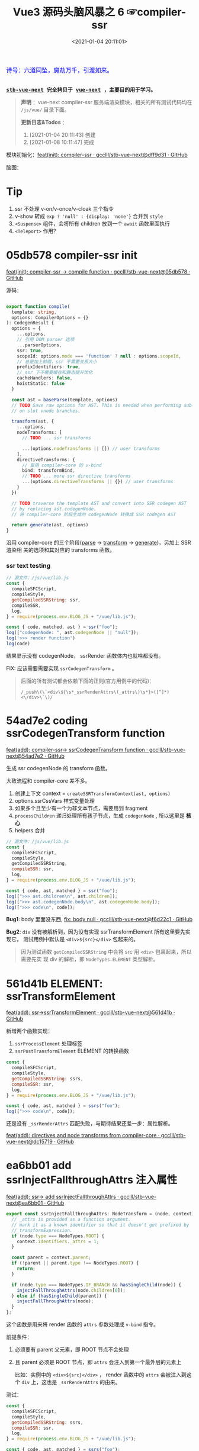 #+TITLE: Vue3 源码头脑风暴之 6 ☞compiler-ssr
#+DATE: <2021-01-04 20:11:01>
#+TAGS[]: vue, vue3, compiler-ssr
#+CATEGORIES[]: vue
#+LANGUAGE: zh-cn
#+STARTUP: indent shrink


#+begin_export html
<link href="https://fonts.goo~gleapis.com/cs~s2?family=ZCOOL+XiaoWei&display=swap" rel="stylesheet">
<kbd>
<font color="blue" size="3" style="font-family: 'ZCOOL XiaoWei', serif;">
  诗号：六道同坠，魔劫万千，引渡如来。
</font>
</kbd><br><br>
#+end_export

[[/img/bdx/yiyeshu-001.jpg]]

@@html:<kbd>@@
*[[https://github.com/gcclll/stb-vue-next][stb-vue-next]] 完全拷贝于 [[https://github.com/vuejs/vue-next][vue-next]] ，主要目的用于学习。*
@@html:</kbd>@@

#+begin_quote
*声明* ：vue-next compiler-ssr 服务端渲染模块，相关的所有测试代码均在 ~/js/vue/~ 目录下面。

*更新日志&Todos* ：
1. [2021-01-04 20:11:43] 创建
2. [2021-01-08 10:11:47] 完成
#+end_quote

模块初始化：[[https://github.com/gcclll/stb-vue-next/commit/dff9d31aeaf88e00f4d9233b05e8ddadc8d6ac5f][feat(init): compiler-ssr · gcclll/stb-vue-next@dff9d31 · GitHub]]

脑图：

[[/img/vue3/compiler-ssr/vue-compiler-ssr.svg]]

* Tip
1. ssr 不处理 v-on/v-once/v-cloak 三个指令
2. v-show 转成 ~exp ? 'null' : {display: 'none'}~ 合并到 ~style~
3. ~<Suspense>~ 组件，会将所有 children 放到一个 ~await~ 函数里面执行
4. ~<Teleport>~ 作用？
* 05db578 compiler-ssr init

[[https://github.com/gcclll/stb-vue-next/commit/05db578e37b1bb8651d18fb7b76abb2a064235dc][feat(init): compiler-ssr -> compile function · gcclll/stb-vue-next@05db578 · GitHub]]

源码：
#+begin_src typescript

export function compile(
  template: string,
  options: CompilerOptions = {}
): CodegenResult {
  options = {
    ...options,
    // 引用 DOM parser 选项
    ...parserOptions,
    ssr: true,
    scopeId: options.mode === 'function' ? null : options.scopeId,
    // 总是加上前缀，ssr 不需要关系大小
    prefixIdentifiers: true,
    // ssr 下不需要缓存和静态提升优化
    cacheHandlers: false,
    hoistStatic: false
  }

  const ast = baseParse(template, options)
  // TODO Save raw options for AST. This is needed when performing sub-transforms
  // on slot vnode branches.

  transform(ast, {
    ...options,
    nodeTransforms: [
      // TODO ... ssr transforms

      ...(options.nodeTransforms || []) // user transforms
    ],
    directiveTransforms: {
      // 复用 compiler-core 的 v-bind
      bind: transformBind,
      // TODO ... more ssr directive transforms
      ...(options.directiveTransforms || {}) // user transforms
    }
  })

  // TODO traverse the template AST and convert into SSR codegen AST
  // by replacing ast.codegenNode.
  // 将 compiler-core 阶段生成的 codegenNode 转换成 SSR codegen AST

  return generate(ast, options)
}
#+end_src

沿用 compiler-core 的三个阶段([[/vue/vue-mind-map-compiler-core-parser/][parse]] -> [[/vue/vue-mind-map-compiler-core-transform-generate/][transform]] -> [[/vue/vue-mind-map-compiler-core-transform-generate/][generate]])，另加上 SSR 渲染相
关的选项和其对应的 transforms 函数。

*** ssr text testing

#+begin_src js
// 源文件：/js/vue/lib.js
const {
  compileSFCScript,
  compileStyle,
  getCompiledSSRString: ssr,
  compileSSR,
  log,
} = require(process.env.BLOG_JS + "/vue/lib.js");

const { code, matched, ast } = ssr("foo");
log(["codegenNode: ", ast.codegenNode || "null"]);
log('>>> render function')
log(code)
#+end_src

#+RESULTS:
: codegenNode:  null
: >>> render function
:
: return function ssrRender(_ctx, _push, _parent, _attrs) {
:   null
: }
: undefined

结果显示没有 codegenNode， ssrRender 函数体内也就啥都没有。

FIX: 应该需要需要实现 ~ssrCodegenTransform~ 。

#+begin_quote
后面的所有测试都会依赖下面的正则(官方用例中的代码)：

~/_push\(\`<div\${\s*_ssrRenderAttrs\(_attrs\)\s*}>([^]*)<\/div>\`\)/~

[[http://qiniu.ii6g.com/img/20210104214735.png]]

#+end_quote

* 54ad7e2 coding ssrCodegenTransform function

[[https://github.com/gcclll/stb-vue-next/commit/54ad7e2cc3334473aceca886343f397068ceddbb][feat(add): compiler-ssr-> ssrCodegenTransform function ·
gcclll/stb-vue-next@54ad7e2 · GitHub]]

生成 ssr codegenNode 的 transform 函数。

大致流程和 compiler-core 差不多。

1. 创建上下文 context = ~createSSRTransformContext(ast, options)~
2. options.ssrCssVars 样式变量处理
3. 如果多个且至少有一个为非文本节点，需要用到 fragment
4. ~processChildren~ 递归处理所有孩子节点，生成 ~codegenNode~ , 所以这里是 *核心*
5. helpers 合并

#+begin_src js
// 源文件：/js/vue/lib.js
const {
  compileSFCScript,
  compileStyle,
  getCompiledSSRString,
  compileSSR: ssr,
  log,
} = require(process.env.BLOG_JS + "/vue/lib.js");

const { code, ast, matched } = ssr("foo");
log([">>> ast.children\n", ast.children]);
log([">>> ast.codegenNode.body\n", ast.codegenNode.body]);
log([">>> code\n", code]);
#+end_src

#+RESULTS:
#+begin_example
>>> ast.children
 [
  {
    type: 2,
    content: 'foo',
    loc: { start: [Object], end: [Object], source: 'foo' }
  }
]
>>> ast.codegenNode.body
 [
  {
    type: 14,
    loc: { source: '', start: [Object], end: [Object] },
    callee: '_push',
    arguments: [ [Object] ]
  }
]
>>> code

return function ssrRender(_ctx, _push, _parent, _attrs) {
  _push(`foo`)
}
undefined
#+end_example

*Bug1*: body 里面没东西, [[https://github.com/gcclll/stb-vue-next/commit/f6d22c101b546a2de6d9cfb5b9b1ddd24fcc34d2][fix: body null · gcclll/stb-vue-next@f6d22c1 · GitHub]]

*Bug2*: ~div~ 没有被解析到，因为没有实现 ssrTransformElement 所有这里要先实现它，
 测试用例中默认是 ~<div>${src}</div>~ 包起来的。

 #+begin_quote
因为测试函数 ~getCompiledSSRString~ 中会将 src 用 ~<div>~ 包裹起来，所以需要先实
现 div 的解析，即 ~NodeTypes.ELEMENT~ 类型解析。
 #+end_quote

* 561d41b ELEMENT: ssrTransformElement

[[https://github.com/gcclll/stb-vue-next/commit/561d41be869a4718e027273cdea71d3473628229][feat(add): ssr->ssrTransformElement · gcclll/stb-vue-next@561d41b · GitHub]]

新增两个函数实现：
1) ~ssrProcessElement~ 处理标签
2) ~ssrPostTransformElement~ ELEMENT 的转换函数

#+begin_src js
const {
  compileSFCScript,
  compileStyle,
  getCompiledSSRString: ssrs,
  compileSSR: ssr,
  log,
} = require(process.env.BLOG_JS + "/vue/lib.js");

const { code, ast, matched } = ssrs("foo");
log([">>> code\n", code]);
#+end_src

#+RESULTS:
: >>> code
:
: return function ssrRender(_ctx, _push, _parent, _attrs) {
:   _push(`<div>foo</div>`)
: }
: undefined

还是没有 ~_ssrRenderAttrs~ 匹配失败，与期待结果还差一步：属性解析。

[[https://github.com/gcclll/stb-vue-next/commit/dc1571944ef04fb3149c6a112b37ef728230c3a4][feat(add): directives and node transforms from compiler-core ·
gcclll/stb-vue-next@dc15719 · GitHub]]

* ea6bb01 add ssrInjectFallthroughAttrs 注入属性

[[https://github.com/gcclll/stb-vue-next/commit/ea6bb01d1b8493926d5426bc88af8d34b91b63da][feat(add): ssr-> add ssrInjectFallthroughAttrs · gcclll/stb-vue-next@ea6bb01 ·
GitHub]]

#+begin_src typescript
export const ssrInjectFallthroughAttrs: NodeTransform = (node, context) => {
  // _attrs is provided as a function argument.
  // mark it as a known identifier so that it doesn't get prefixed by
  // transformExpression.
  if (node.type === NodeTypes.ROOT) {
    context.identifiers._attrs = 1;
  }

  const parent = context.parent;
  if (!parent || parent.type !== NodeTypes.ROOT) {
    return;
  }

  if (node.type === NodeTypes.IF_BRANCH && hasSingleChild(node)) {
    injectFallThroughAttrs(node.children[0]);
  } else if (hasSingleChild(parent)) {
    injectFallThroughAttrs(node);
  }
};
#+end_src

这个函数是用来将 render 函数的 ~attrs~ 参数处理成 ~v-bind~ 指令。

前提条件：
1. 必须要有 parent 父元素，即 ROOT 节点不会处理
2. 且 parent 必须是 ROOT 节点，即 ~attrs~ 会注入到第一个最外层的元素上

   比如：实例中的 ~<div>${src}</div>~ ， render 函数中的 ~attrs~ 会被注入到这个
   ~div~ 上，这也是 ~_ssrRenderAttrs~ 的由来。


测试：
#+begin_src js
const {
  compileSFCScript,
  compileStyle,
  getCompiledSSRString: ssrs,
  compileSSR: ssr,
  log,
} = require(process.env.BLOG_JS + "/vue/lib.js");

const { code, ast, matched } = ssrs("foo");
log([">>> code\n", code]);
log(['>>> ast.children[0].props\n', ast.children[0].props])
#+end_src

#+RESULTS:
#+begin_example
>>> code

return function ssrRender(_ctx, _push, _parent, _attrs) {
  _push(`<div>foo</div>`)
}
>>> ast.children[0].props
 [
  {
    type: 7,
    name: 'bind',
    arg: undefined,
    exp: {
      type: 4,
      loc: [Object],
      content: '_attrs',
      isStatic: false,
      constType: 0
    },
    modifiers: [],
    loc: { source: '', start: [Object], end: [Object] }
  }
]
undefined
#+end_example

虽然结果还没达预期，但是上面结果显示已经有属性了，那么接下来就是要处理这个属性了，
这个在 ~ssrTransformElement~ 中处理。

* 7d20acd ELEMENT: ssrTransformElement>v-bind

[[https://github.com/gcclll/stb-vue-next/commit/7d20acd63f38ff0b6a539c31526ae46dec78b70e][feat(add): ssr->element:v-bind · gcclll/stb-vue-next@7d20acd · GitHub]]

新增处理代码：
#+begin_src typescript
// 需要运行时做特殊处理
const needTagForRuntime = node.tag === "textarea" || node.tag.indexOf("-") > 0;
// 1. TODO v-bind
// v-bind="obj" or v-bind:[key] can potentially overwrite other static
// attrs and can affect final rendering result, so when they are present
// we need to bail out to full `renderAttrs`
const hasDynamicVBind = hasDynamicKeyVBind(node);
if (hasDynamicVBind) {
  const { props } = buildProps(node, context, node.props, true /* ssr */);
  if (props) {
    const propsExp = createCallExpression(context.helper(SSR_RENDER_ATTRS), [
      props,
    ]);

    if (node.tag === "textarea") {
      // TODO
    } else if (node.tag === "input") {
      // TODO
    }

    if (needTagForRuntime) {
      propsExp.arguments.push(`"${node.tag}"`);
    }

    openTag.push(propsExp);
  }
}
#+end_src

因为在上一节中将 ~attrs~ 注册为了 v-bind 属性，因此在 transform element 中就有
Props 需要处理了， ~ssrRenderAttrs~ 就是在这里增加了 ~SSR_RENDER_ATTRS~ 。

#+begin_src js
const {
  compileSFCScript,
  compileStyle,
  getCompiledSSRString: ssrs,
  compileSSR: ssr,
  log,
} = require(process.env.BLOG_JS + "/vue/lib.js");

const { code, ast, matched } = ssrs("foo");
log([">>> code\n", code]);
#+end_src

#+RESULTS:
: >>> code
:  const { ssrRenderAttrs: _ssrRenderAttrs } = require("@vue/server-renderer")
:
: return function ssrRender(_ctx, _push, _parent, _attrs) {
:   _push(`<div${_ssrRenderAttrs(_attrs)}>foo</div>`)
: }
: undefined

到这里算是能满足测试用例中的正则要求了。

_attrs 注入逻辑脑图：
[[http://qiniu.ii6g.com/img/20210106143502.png]]
* f6d22c1 TEXT 节点类型解析

[[https://github.com/gcclll/stb-vue-next/commit/f6d22c101b546a2de6d9cfb5b9b1ddd24fcc34d2][fix: body null · gcclll/stb-vue-next@f6d22c1 · GitHub]]

新增 ~pushStringPart~ 函数的实现，用来处理 ~NodeTypes.TEXT~ 节点类型。
#+begin_src typescript
switch (child.type) {
  case NodeTypes.TEXT:
    context.pushStringPart(escapeHtml(child.content));
    break;
}
#+end_src

测试：
#+begin_src js
// 源文件：/js/vue/lib.js
const {
  compileSFCScript,
  compileStyle,
  getCompiledSSRString: ssrs,
  compileSSR,
  log,
} = require(process.env.BLOG_JS + "/vue/lib.js");

log([">>> 静态文本\n", ssrs("foo").code]);
log([">>> 静态文本，含反斜杠\n", ssrs(`\\$foo`).code]);
log([">>> 静态文本，&lt; 等符号的\n", ssrs(`&lt;foo&gt;`).code]);
log([
  ">>> 静态文本，元素嵌套\n",
  ssrs(`<div><span>hello</span><span>bye</span></div>`).code,
]);
#+end_src

#+RESULTS:
#+begin_example
>>> 静态文本
 const { ssrRenderAttrs: _ssrRenderAttrs } = require("@vue/server-renderer")

return function ssrRender(_ctx, _push, _parent, _attrs) {
  _push(`<div${_ssrRenderAttrs(_attrs)}>foo</div>`)
}
>>> 静态文本，含反斜杠
 const { ssrRenderAttrs: _ssrRenderAttrs } = require("@vue/server-renderer")

return function ssrRender(_ctx, _push, _parent, _attrs) {
  _push(`<div${_ssrRenderAttrs(_attrs)}>\\\$foo</div>`)
}
>>> 静态文本，&lt; 等符号的
 const { ssrRenderAttrs: _ssrRenderAttrs } = require("@vue/server-renderer")

return function ssrRender(_ctx, _push, _parent, _attrs) {
  _push(`<div${_ssrRenderAttrs(_attrs)}>&lt;foo&gt;</div>`)
}
>>> 静态文本，元素嵌套
 const { ssrRenderAttrs: _ssrRenderAttrs } = require("@vue/server-renderer")

return function ssrRender(_ctx, _push, _parent, _attrs) {
  _push(`<div${_ssrRenderAttrs(_attrs)}><div><span>hello</span><span>bye</span></div></div>`)
}
undefined
#+end_example

* 8f09472 INTERPOLATION 插值处理

[[https://github.com/gcclll/stb-vue-next/commit/8f09472a264682cc6fb0b8c66586ac555af86f32][feat(add): ssr->interpolation · gcclll/stb-vue-next@8f09472 · GitHub]]

增加代码：
#+begin_src typescript
case NodeTypes.INTERPOLATION:
  context.pushStringPart(
    createCallExpression(context.helper(SSR_INTERPOLATE), [child.content])
  )
  break
#+end_src

测试：
#+begin_src js
// 源文件：/js/vue/lib.js
const {
  compileSFCScript,
  compileStyle,
  getCompiledSSRString: ssr,
  compileSSR,
  log,
} = require(process.env.BLOG_JS + "/vue/lib.js");

log([">>> 插值处理\n", ssr(`\`\${foo}\``).code])
log([">>> 插值处理，元素嵌套\n", ssr(`<div><span>{{ foo }} bar</span><span>baz {{ qux }}</span></div>`).code])
#+end_src

#+RESULTS:
#+begin_example
>>> 插值处理
 const { ssrRenderAttrs: _ssrRenderAttrs } = require("@vue/server-renderer")

return function ssrRender(_ctx, _push, _parent, _attrs) {
  _push(`<div${_ssrRenderAttrs(_attrs)}>\`\${foo}\`</div>`)
}
>>> 插值处理，元素嵌套
 const { ssrRenderAttrs: _ssrRenderAttrs, ssrInterpolate: _ssrInterpolate } = require("@vue/server-renderer")

return function ssrRender(_ctx, _push, _parent, _attrs) {
  _push(`<div${
    _ssrRenderAttrs(_attrs)
  }><div><span>${
    _ssrInterpolate(_ctx.foo)
  } bar</span><span>baz ${
    _ssrInterpolate(_ctx.qux)
  }</span></div></div>`)
}
undefined
#+end_example

第一个并非直接的差值，而是字符串形式，所以并没有当做插值处理。

后面的差值调用 ~_ssrInterpolate(_ctx.foo)~ 处理
* ssrTransformElement 续
** 954a9ee static class 属性处理

[[https://github.com/gcclll/stb-vue-next/commit/954a9ee4200022b881de18b28c2179a63f8a2797][feat(add): ssr->static class attr · gcclll/stb-vue-next@954a9ee · GitHub]]

静态 class 属性处理:
#+begin_src typescript
for (let i = 0; i < node.props.length; i++) {
  const prop = node.props[i];
  // 忽略 input 上的 true 值或 false 值
  if (node.tag === "input" && isTrueFalseValue(prop)) {
    continue;
  }

  // special cases with children override
  if (prop.type === NodeTypes.DIRECTIVE) {
    // TODO 指令处理
  } else {
    if (node.tag === "textarea" && prop.name === "value" && prop.value) {
      // TODO 特殊情况：value on <textarea>
    } else if (!hasDynamicVBind) {
      if (prop.name === "key" || prop.name === "ref") {
        continue;
      }

      // static prop
      if (prop.name === "class" && prop.value) {
        staticClassBinding = JSON.stringify(prop.value.content);
      }
      openTag.push(
        ` ${prop.name}` +
          (prop.value ? `="${escapeHtml(prop.value.content)}"` : ``)
      );
    }
  }
}
#+end_src

class 处理部分：
#+begin_src typescript
// static prop
if (prop.name === "class" && prop.value) {
  staticClassBinding = JSON.stringify(prop.value.content);
}
openTag.push(
  ` ${prop.name}` + (prop.value ? `="${escapeHtml(prop.value.content)}"` : ``)
);
#+end_src

等于是将 ~class="bar"~ 原样添加到 openTag 中了，只不过这里对值用 ~escapeHtml~ 处
理了一下。

匹配： ~const escapeRE = /["'&<>]/~ 替换成对应的

| char | value    |
|------+----------|
| ~"~  | ~&quot;~ |
| ~&~  | ~&amp;~  |
| ~'~  | ~&#39;~  |
| ~<~  | ~&lt;~   |
| ~>~  | ~&gt;~   |

如下测试：

#+begin_src js
// 源文件：/js/vue/lib.js
const {
  compileSFCScript,
  compileStyle,
  getCompiledSSRString: ssr,
  compileSSR,
  log,
} = require(process.env.BLOG_JS + "/vue/lib.js");

log([">>> static class\n", ssr('<div class="bar"></div><p class="foo>"></p>').code]);
log(['>>> ref/key 属性会被忽略，不论静态还是动态\n', ssr('<div key="1" ref="el"></div>').code])
log(['>>> ref/key 属性会被忽略，不论静态还是动态\n', ssr('<div :key="1" :ref="el"></div>').code])
#+end_src

#+RESULTS:
#+begin_example
>>> static class
 const { ssrRenderAttrs: _ssrRenderAttrs } = require("@vue/server-renderer")

return function ssrRender(_ctx, _push, _parent, _attrs) {
  _push(`<div${_ssrRenderAttrs(_attrs)}><div class="bar"></div><p class="foo&gt;"></p></div>`)
}
>>> ref/key 属性会被忽略，不论静态还是动态
 const { ssrRenderAttrs: _ssrRenderAttrs } = require("@vue/server-renderer")

return function ssrRender(_ctx, _push, _parent, _attrs) {
  _push(`<div${_ssrRenderAttrs(_attrs)}><div></div></div>`)
}
>>> ref/key 属性会被忽略，不论静态还是动态
 const { ssrRenderAttrs: _ssrRenderAttrs } = require("@vue/server-renderer")

return function ssrRender(_ctx, _push, _parent, _attrs) {
  _push(`<div${_ssrRenderAttrs(_attrs)}><div></div></div>`)
}
undefined
#+end_example

** c28d528 dynamic class 属性处理

[[https://github.com/gcclll/stb-vue-next/commit/c28d528818adbf829b715bfff68c4508add67af3][feat(add): ssr->dynamic class · gcclll/stb-vue-next@c28d528 · GitHub]]

当既有 static 也有 dynamic class 时需要进行合并，且是将 static 往 dynamic 上进行
合并，最后成为动态的 class。

新增处理逻辑：
#+begin_src typescript
if (attrName === "class") {
  openTag.push(
    ` class="`,
    (dynamicClassBinding = createCallExpression(
      context.helper(SSR_RENDER_CLASS),
      [value]
    )),
    `"`
  );
}
#+end_src

如果也有静态属性的时候，将两者合并，需要用到两个函数：
#+begin_src typescript
function mergeCall(call: CallExpression, arg: string | JSChildNode) {
  const existing = call.arguments[0] as ExpressionNode | ArrayExpression;
  if (existing.type === NodeTypes.JS_ARRAY_EXPRESSION) {
    existing.elements.push(arg);
  } else {
    call.arguments[0] = createArrayExpression([existing, arg]);
  }
}

function removeStaticBinding(
  tag: TemplateLiteral["elements"],
  binding: string
) {
  const regExp = new RegExp(`^ ${binding}=".+"$`);
  const i = tag.findIndex((e) => typeof e === "string" && regExp.test(e));

  if (i > -1) {
    tag.splice(i, 1);
  }
}
#+end_src

*mergeCall*: 将静态 class 合并到动态 class 上
*removeStaticBinding*: 删除原来的静态 class 属性

测试：
#+begin_src js

// 源文件：/js/vue/lib.js
const { compileSFCScript, compileStyle, getCompiledSSRString: ssr, compileSSR, log } = require(process.env.BLOG_JS + '/vue/lib.js')

log(['>>> dynamic class\n', ssr('<div :class="bar"></div>').code])
log(['>>> static class\n', ssr('<div class="foo"></div>').code])
log(['>>> static + dynamic class\n', ssr('<div class="foo" :class="bar"></div>').code])
#+end_src

#+RESULTS:
#+begin_example
>>> dynamic class
 const { ssrRenderClass: _ssrRenderClass, ssrRenderAttrs: _ssrRenderAttrs } = require("@vue/server-renderer")

return function ssrRender(_ctx, _push, _parent, _attrs) {
  _push(`<div${
    _ssrRenderAttrs(_attrs)
  }><div class="${
    _ssrRenderClass(_ctx.bar)
  }"></div></div>`)
}
>>> static class
 const { ssrRenderAttrs: _ssrRenderAttrs } = require("@vue/server-renderer")

return function ssrRender(_ctx, _push, _parent, _attrs) {
  _push(`<div${_ssrRenderAttrs(_attrs)}><div class="foo"></div></div>`)
}
>>> static + dynamic class
 const { ssrRenderClass: _ssrRenderClass, ssrRenderAttrs: _ssrRenderAttrs } = require("@vue/server-renderer")

return function ssrRender(_ctx, _push, _parent, _attrs) {
  _push(`<div${
    _ssrRenderAttrs(_attrs)
  }><div class="${
    _ssrRenderClass([_ctx.bar, "foo"])
  }"></div></div>`)
}
undefined
#+end_example

逻辑脑图：
[[http://qiniu.ii6g.com/img/20210106143239.png]]
** ca39229 style 属性处理

[[https://github.com/gcclll/stb-vue-next/commit/ca392295afd086ef4053a062fa23ad948e305ad4][feat(add): ssr->style prop · gcclll/stb-vue-next@ca39229 · GitHub]]

新增处理代码：
#+begin_src typescript
if (attrName === "style") {
  // :style
  if (dynamicStyleBinding) {
    // 已经有 style 合并
    mergeCall(dynamicStyleBinding, value);
  } else {
    openTag.push(
      ` style="`,
      (dynamicStyleBinding = createCallExpression(
        context.helper(SSR_RENDER_STYLE),
        [value]
      )),
      `"`
    );
  }
}
#+end_src

#+begin_src js

// 源文件：/js/vue/lib.js
const { compileSFCScript, compileStyle, getCompiledSSRString: ssr, compileSSR, log } = require(process.env.BLOG_JS + '/vue/lib.js')

log(['>>> static style\n', ssr('<div style="color:red"></div>').code])
log(['>>> dynamic style\n', ssr('<div :style="bar"></div>').code])
log(['>>> dynamic + static style\n', ssr('<div :style="bar" style="color:red"></div>').code])
#+end_src

#+RESULTS:
#+begin_example
>>> static style
 const { ssrRenderStyle: _ssrRenderStyle, ssrRenderAttrs: _ssrRenderAttrs } = require("@vue/server-renderer")

return function ssrRender(_ctx, _push, _parent, _attrs) {
  _push(`<div${
    _ssrRenderAttrs(_attrs)
  }><div style="${
    _ssrRenderStyle({"color":"red"})
  }"></div></div>`)
}
>>> dynamic style
 const { ssrRenderStyle: _ssrRenderStyle, ssrRenderAttrs: _ssrRenderAttrs } = require("@vue/server-renderer")

return function ssrRender(_ctx, _push, _parent, _attrs) {
  _push(`<div${
    _ssrRenderAttrs(_attrs)
  }><div style="${
    _ssrRenderStyle(_ctx.bar)
  }"></div></div>`)
}
>>> dynamic + static style
 const { ssrRenderStyle: _ssrRenderStyle, ssrRenderAttrs: _ssrRenderAttrs } = require("@vue/server-renderer")

return function ssrRender(_ctx, _push, _parent, _attrs) {
  _push(`<div${
    _ssrRenderAttrs(_attrs)
  }><div style="${
    _ssrRenderStyle([_ctx.bar, {"color":"red"}])
  }"></div></div>`)
}
undefined
#+end_example

** dfd4fb9 v-html 指令处理

[[https://github.com/gcclll/stb-vue-next/commit/dfd4fb986483ec6de94f894ff44562dae044109f][feat(add): ssr->v-html directive · gcclll/stb-vue-next@dfd4fb9 · GitHub]]

这个处理在 ~ssrTransformElement~ 中只需要增加一行代码就OK，但是需要结合
~ssrProcessElement~ 来进行处理。
#+begin_src typescript
if (prop.name === "html" && prop.exp /* v-html */) {
  rawChildrenMap.set(node, prop.exp);
}
#+end_src

ssrProcessElement 中会对 rawChildrenMap 进行处理：
#+begin_src typescript
export function ssrProcessElement(
  node: PlainElementNode,
  context: SSRTransformContext
) {
  // ...
  // 已缓存的处理结果
  const rawChildren = rawChildrenMap.get(node);
  if (rawChildren) {
    context.pushStringPart(rawChildren);
  } else if (node.children.length) {
    processChildren(node.children, context);
  }

  // ...
}
#+end_src

测试：
#+begin_src js

// 源文件：/js/vue/lib.js
const { compileSFCScript, compileStyle, getCompiledSSRString: ssr, compileSSR, log } = require(process.env.BLOG_JS + '/vue/lib.js')

log(['>>> v-html\n', ssr('<div v-html="foo"/>').code])
#+end_src

直接进行值替换。

[[http://qiniu.ii6g.com/img/20210106170904.png]]
** 678e98a v-text 指令处理

[[https://github.com/gcclll/stb-vue-next/commit/678e98aff50dec73cd0ab7f6fdfe823c1318bec5][feat(add): ssr->v-text directive · gcclll/stb-vue-next@678e98a · GitHub]]

这里是用插值方式来处理了 v-text ：
#+begin_src typescript
if (prop.name === "text" && prop.exp /* v-text */) {
  node.children = [createInterpolation(prop.exp, prop.loc)];
}
#+end_src

测试：
#+begin_src js

// 源文件：/js/vue/lib.js
const { compileSFCScript, compileStyle, getCompiledSSRString: ssr, compileSSR, log } = require(process.env.BLOG_JS + '/vue/lib.js')

log(ssr('<div v-text="foo"/>').code)
#+end_src

#+RESULTS:
#+begin_example
const { ssrRenderAttrs: _ssrRenderAttrs, ssrInterpolate: _ssrInterpolate } = require("@vue/server-renderer")

return function ssrRender(_ctx, _push, _parent, _attrs) {
  _push(`<div${
    _ssrRenderAttrs(_attrs)
  }><div>${
    _ssrInterpolate(_ctx.foo)
  }</div></div>`)
}
undefined
#+end_example

[[http://qiniu.ii6g.com/img/20210106170929.png]]
** 0472dfd v-slot 指令错误

[[https://github.com/gcclll/stb-vue-next/commit/0472dfd1574d6312e11c12336312a2a2bc0cf1d7][feat(add): ssr->v-slot directive · gcclll/stb-vue-next@0472dfd · GitHub]]

由于指令不能应用于非 component 或 template 组件上，所以这里无法适用。
** 45e78e1 v-bind 指令

[[https://github.com/gcclll/stb-vue-next/commit/45e78e1a9de6d5a6c1820e102c5792ff0c1d2e80][feat(add): ssr->v-bind · gcclll/stb-vue-next@45e78e1 · GitHub]]

下面的测试为综合情况测试，包含大部分使用情况。

1. v-bind:arg(non-boolean)
2. v-bind:[arg] 动态参数处理
3. v-bind:[arg] + v-bind 混合方式
4. style + :style
5. class + :class
6. v-on 会被忽略
7. key/ref 无论静态动态都会被忽略


#+begin_src js
// 源文件：/js/vue/lib.js
const {
  compileSFCScript,
  compileStyle,
  getCompiledSSRString: ssr,
  compileSSR,
  log,
} = require(process.env.BLOG_JS + "/vue/lib.js");

log(
  ssr(`<div
style="color:red"
:style="baz"
class="foo"
:class="bar"
:[key]="value"
:id="id"
v-bind="obj"
v-on="fxx"
@click="fxc"
:key="1"
:ref="el"
></div>`).code
);
#+end_src

#+RESULTS:
#+begin_example
const { mergeProps: _mergeProps } = require("vue")
const { ssrRenderAttrs: _ssrRenderAttrs } = require("@vue/server-renderer")

return function ssrRender(_ctx, _push, _parent, _attrs) {
  _push(`<div${
    _ssrRenderAttrs(_attrs)
  }><div${
    _ssrRenderAttrs(_mergeProps({
      style: [{"color":"red"}, _ctx.baz],
      class: ["foo", _ctx.bar],
      [_ctx.key || ""]: _ctx.value,
      id: _ctx.id
    }, _ctx.obj, {
      key: 1,
      ref: _ctx.el
    }))
  }></div></div>`)
}
undefined
#+end_example

#+begin_quote
key, ref 为什么没有忽略？？？
#+end_quote

[[http://qiniu.ii6g.com/img/20210106171132.png]]
** value on textarea

[[http://qiniu.ii6g.com/img/20210106170832.png]]

*** e79e343 static value

[[https://github.com/gcclll/stb-vue-next/commit/e79e343bc81f3b4b729bab7f02a4ab51f72e23c5][feat(add): ssr->static value on textarea · gcclll/stb-vue-next@e79e343 · GitHub]]

静态 value 处理很简单，直接当做子节点替换。

#+begin_src typescript
if (node.tag === "textarea" && prop.name === "value" && prop.value) {
  // 特殊情况：value on <textarea>
  rawChildrenMap.set(node, escapeHtml(prop.value.content));
}
#+end_src

测试
#+begin_src js

// 源文件：/js/vue/lib.js
const { compileSFCScript, compileStyle, getCompiledSSRString:ssr, compileSSR, log } = require(process.env.BLOG_JS + '/vue/lib.js')

log(['>>> static value on textarea\n', ssr('<textarea value="fo&gt;o"/>').code])
#+end_src

#+RESULTS:
: >>> static value on textarea
:  const { ssrRenderAttrs: _ssrRenderAttrs } = require("@vue/server-renderer")
:
: return function ssrRender(_ctx, _push, _parent, _attrs) {
:   _push(`<div${_ssrRenderAttrs(_attrs)}><textarea>fo&gt;o</textarea></div>`)
: }
: undefined
*** dynamic value

处理代码：

#+begin_src typescript
if (isTextareaWithValue(node, prop) && prop.exp /* textarea with value */) {
  if (!hasDynamicVBind) {
    node.children = [createInterpolation(prop.exp, prop.loc)];
  }
}
#+end_src

当做插值类型处理，作为孩子节点。

#+begin_src js
// 源文件：/js/vue/lib.js
const {
  compileSFCScript,
  compileStyle,
  getCompiledSSRString: ssr,
  compileSSR,
  log,
} = require(process.env.BLOG_JS + "/vue/lib.js");

log(ssr('<textarea :value="foo"/>').code);
#+end_src

#+RESULTS:
#+begin_example
const { ssrRenderAttrs: _ssrRenderAttrs, ssrInterpolate: _ssrInterpolate } = require("@vue/server-renderer")

return function ssrRender(_ctx, _push, _parent, _attrs) {
  _push(`<div${
    _ssrRenderAttrs(_attrs)
  }><textarea>${
    _ssrInterpolate(_ctx.foo)
  }</textarea></div>`)
}
undefined
#+end_example
*** cdd8fd0 dynamic arg 动态参数

[[https://github.com/gcclll/stb-vue-next/commit/cdd8fd0d279ef2ef8d8e7c0051e8e95daec8d1d0][feat(add): ssr->dynamic arg on textarea · gcclll/stb-vue-next@cdd8fd0 · GitHub]]


#+begin_src typescript
if (node.tag === "textarea") {
  // TODO
  const existingText = node.children[0] as
    | TextNode
    | InterpolationNode
    | undefined;
  // If interpolation, this is dynamic <textarea> content, potentially
  // injected by v-model and takes higher priority than v-bind value
  // v-model 的优先级高于 v-bind value
  if (!existingText || existingText.type !== NodeTypes.INTERPOLATION) {
    // <textarea> with dynamic v-bind. We don't know if the final props
    // will contain .value, so we will have to do something special:
    // assign the merged props to a temp variable, and check whether
    // it contains value (if yes, render is as children).
    // 当 textarea 包含动态参数时，我们并不能确定最后的结果是否包含 .value
    // 因此我们将不得不做些特殊处理来应对：
    // 将已合并的 props 保存成一个临时变量，然后检查它是否包含 value 属性(如果
    // 包含，则将它当做 children 来渲染)
    const tempId = `_temp${context.temps++}`;
    propsExp.arguments = [
      createAssignmentExpression(createSimpleExpression(tempId, false), props),
    ];

    rawChildrenMap.set(
      node,
      createCallExpression(context.helper(SSR_INTERPOLATE), [
        createConditionalExpression(
          createSimpleExpression(`"value" in ${tempId}`, false),
          createSimpleExpression(`${tempId}.value`, false),
          createSimpleExpression(
            existingText ? existingText.content : ``,
            true
          ),
          false
        ),
      ])
    );
  }
}
#+end_src

在包含动态参数的时候，并不能确定最终参数名就是 ~value~ 所以需要做些特殊处理。

#+begin_src js

// 源文件：/js/vue/lib.js
const { compileSFCScript, compileStyle, getCompiledSSRString, compileSSR:ssr, log } = require(process.env.BLOG_JS + '/vue/lib.js')

log(ssr(`<textarea v-bind="obj">fallback</textarea>`).code)
#+end_src

#+RESULTS:
#+begin_example
const { mergeProps: _mergeProps } = require("vue")
const { ssrRenderAttrs: _ssrRenderAttrs, ssrInterpolate: _ssrInterpolate } = require("@vue/server-renderer")

return function ssrRender(_ctx, _push, _parent, _attrs) {
  let _temp0

  _push(`<textarea${
    _ssrRenderAttrs(_temp0 = _mergeProps(_ctx.obj, _attrs), "textarea")
  }>${
    _ssrInterpolate(("value" in _temp0) ? _temp0.value : "fallback")
  }</textarea>`)
}
undefined
#+end_example

等于先将所有属性合并起来，在运行时决定是否有 ~value~ 属性，如果存在就使用这个值
内容填充 ~<textarea>~ 孩子节点，否则直接使用原来的孩子节点内容(如: ~"fallback"~)

源码处理中有两个前提条件，才会这样处理

1. 没有孩子节点
2. 或者孩子节点不是插值类型

即如果有插值类型的孩子节点，是不会进行如上的处理的，看下面的实例：

#+begin_src js

// 源文件：/js/vue/lib.js
const { compileSFCScript, compileStyle, getCompiledSSRString, compileSSR: ssr, log } = require(process.env.BLOG_JS + '/vue/lib.js')

log(ssr('<textarea v-bind="obj">{{ foo }}</textarea>').code)
#+end_src

#+RESULTS:
#+begin_example
const { mergeProps: _mergeProps } = require("vue")
const { ssrRenderAttrs: _ssrRenderAttrs, ssrInterpolate: _ssrInterpolate } = require("@vue/server-renderer")

return function ssrRender(_ctx, _push, _parent, _attrs) {
  _push(`<textarea${
    _ssrRenderAttrs(_mergeProps(_ctx.obj, _attrs), "textarea")
  }>${
    _ssrInterpolate(_ctx.foo)
  }</textarea>`)
}
undefined
#+end_example

结果如上 ↑。
** b97d467 input + boolean attr

[[https://github.com/gcclll/stb-vue-next/commit/b97d4679d19434a2fb29eece3ee3cf1026e08311][feat(add): ssr->v-bind boolean on input · gcclll/stb-vue-next@b97d467 · GitHub]]

#+begin_src js
// 源文件：/js/vue/lib.js
const {
  compileSFCScript,
  compileStyle,
  getCompiledSSRString: ssr,
  compileSSR,
  log,
} = require(process.env.BLOG_JS + "/vue/lib.js");

log([">>> input\n", ssr("<input>").code]);
log([
  ">>> input with v-bind:arg(boolean)\n",
  ssr(`<input type="checkbox" :checked="checked">`).code,
]);
#+end_src

#+RESULTS:
#+begin_example
>>> input
 const { ssrRenderAttrs: _ssrRenderAttrs } = require("@vue/server-renderer")

return function ssrRender(_ctx, _push, _parent, _attrs) {
  _push(`<div${_ssrRenderAttrs(_attrs)}><input></div>`)
}
>>> input with v-bind:arg(boolean)
 const { ssrRenderAttrs: _ssrRenderAttrs } = require("@vue/server-renderer")

return function ssrRender(_ctx, _push, _parent, _attrs) {
  _push(`<div${
    _ssrRenderAttrs(_attrs)
  }><input type="checkbox"${
    (_ctx.checked) ? " checked" : ""
  }></div>`)
}
undefined
#+end_example

#+begin_quote
TODO 对于 v-bind + v-model 的结合使用，需要实现 ~ssrTransformModel~ 函数，这里暂时不做处理。
#+end_quote

** TODO e58d062 dynamic key attr

[[https://github.com/gcclll/stb-vue-next/commit/e58d06299add184eed058ca9d1a3c1fe21279d1d][feat(add): ssr->dynamic key attr · gcclll/stb-vue-next@e58d062 · GitHub]]
* 893681b v-model transform

[[https://github.com/gcclll/stb-vue-next/commit/893681b464e811e5c9f039edd147603729fadb15][feat(add): ssr->v-model, text type · gcclll/stb-vue-next@893681b · GitHub]]

#+begin_src js

// 源文件：/js/vue/lib.js
const { compileSFCScript, compileStyle, getCompiledSSRString:ssr, compileSSR, log } = require(process.env.BLOG_JS + '/vue/lib.js')

log(['>>> <input> (text types，默认)', ssr(`<input v-model="bar">`).code])
#+end_src

脑图：

[[http://qiniu.ii6g.com/img/20210106174207.png]]

** 7502230 input type: radio

[[https://github.com/gcclll/stb-vue-next/commit/75022301780e1c420421a95042bb7a19cf81c77f][feat(add): ssr->v-model, type radio · gcclll/stb-vue-next@7502230 · GitHub]]

v-model 根据 model表达式的值和 ~value~ 属性的值，判断最终转成 ~checked~ 属性
(~<input type="radio" checked>~)。

#+begin_src typescript
if (type.value) {
  // 静态类型
  switch (type.value.content) {
    case "radio":
      res.props = [
        createObjectProperty(
          `checked`,
          createCallExpression(context.helper(SSR_LOOSE_EQUAL), [model, value])
        ),
      ];
      break;
  }
}
#+end_src

测试：
#+begin_src js

// 源文件：/js/vue/lib.js
const { compileSFCScript, compileStyle, getCompiledSSRString:ssr, compileSSR, log } = require(process.env.BLOG_JS + '/vue/lib.js')

log(ssr(`<input type="radio" value="foo" v-model="bar">`).code)
#+end_src

#+RESULTS:
#+begin_example
const { ssrLooseEqual: _ssrLooseEqual, ssrRenderAttrs: _ssrRenderAttrs } = require("@vue/server-renderer")

return function ssrRender(_ctx, _push, _parent, _attrs) {
  _push(`<div${
    _ssrRenderAttrs(_attrs)
  }><input type="radio" value="foo"${
    (_ssrLooseEqual(_ctx.bar, "foo")) ? " checked" : ""
  }></div>`)
}
undefined
#+end_example
** input type: checkbox
:PROPERTIES:
:COLUMNS: %CUSTOM_ID[(Custom Id)]
:CUSTOM_ID: input-checkbox
:END:

类型为 checkbox 的时候要检查 ~true-value/false-value~ 属性。

*** 880eaf3 with true/false-value

[[https://github.com/gcclll/stb-vue-next/commit/880eaf33ffb767ab11885b536486c45e74b4c744][feat(add): ssr->v-model, type checkbox with true/false-value · gcclll/stb-vue-next@880eaf3 · GitHub]]

#+begin_src typescript
switch (type.value.content) {
  // ...
  case "checkbox":
    const trueValueBinding = findProp(node, "true-value");
    if (trueValueBinding) {
      const trueValue =
        trueValueBinding.type === NodeTypes.ATTRIBUTE
          ? JSON.stringify(trueValueBinding.value!.content)
          : trueValueBinding.exp!;

      res.props = [
        createObjectProperty(
          `checked`,
          createCallExpression(context.helper(SSR_LOOSE_EQUAL), [
            model,
            trueValue,
          ])
        ),
      ];
    } else {
    }
    break;
  // ...
}
#+end_src

如果存在 ~true-value/false-value~ 的时候，检测条件就是这两个值的比较结果，只有这
两个值相等的情况下才会 ~checked~ 。

#+begin_src js

// 源文件：/js/vue/lib.js
const { compileSFCScript, compileStyle, getCompiledSSRString:ssr, compileSSR, log } = require(process.env.BLOG_JS + '/vue/lib.js')

log(['>>> v-bind true-value/false-value\n', ssr(`<input type="checkbox" :true-value="foo" :false-value="bar" v-model="baz">`).code])
log(['>>> static true-value/false-value\n', ssr(`<input type="checkbox" true-value="foo" false-value="bar" v-model="baz">`).code])
log(['>>> true-value/false-value 只有其中一个\n', ssr(`<input type="checkbox" false-value="bar" v-model="baz">`).code])
#+end_src

#+RESULTS:
#+begin_example
>>> v-bind true-value/false-value
 const { ssrLooseEqual: _ssrLooseEqual, ssrRenderAttrs: _ssrRenderAttrs } = require("@vue/server-renderer")

return function ssrRender(_ctx, _push, _parent, _attrs) {
  _push(`<div${
    _ssrRenderAttrs(_attrs)
  }><input type="checkbox"${
    (_ssrLooseEqual(_ctx.baz, _ctx.foo)) ? " checked" : ""
  }></div>`)
}
>>> static true-value/false-value
 const { ssrLooseEqual: _ssrLooseEqual, ssrRenderAttrs: _ssrRenderAttrs } = require("@vue/server-renderer")

return function ssrRender(_ctx, _push, _parent, _attrs) {
  _push(`<div${
    _ssrRenderAttrs(_attrs)
  }><input type="checkbox"${
    (_ssrLooseEqual(_ctx.baz, "foo")) ? " checked" : ""
  }></div>`)
}
>>> true-value/false-value 只有其中一个
 const { ssrLooseContain: _ssrLooseContain, ssrRenderAttrs: _ssrRenderAttrs } = require("@vue/server-renderer")

return function ssrRender(_ctx, _push, _parent, _attrs) {
  _push(`<div${
    _ssrRenderAttrs(_attrs)
  }><input type="checkbox"${
    ((Array.isArray(_ctx.baz))
      ? _ssrLooseContain(_ctx.baz, null)
      : _ctx.baz) ? " checked" : ""
  }></div>`)
}
undefined
#+end_example

#+begin_quote
❓ 为什么 ~false-value~ 还在？

FIX: [[https://github.com/gcclll/stb-vue-next/commit/e0fc173f2246e50ece2dd847083f26e653ecc980][fix: false.value -> false-value · gcclll/stb-vue-next@e0fc173 · GitHub]]
#+end_quote

从结果看，貌似 ~false-value~ 并没有被用到，用到的只有 ~true-value~ 去和
~v-model~ 表达式值进行比较。

*** 59b1577 without true/false-value

[[https://github.com/gcclll/stb-vue-next/commit/59b157792c9cf02ba55a8614b44da2ed72a5c363][feat(add): ssr->v-model, type checkbox without true/false-value · gcclll/stb-vue-next@59b1577 · GitHub]]

#+begin_src js
// 源文件：/js/vue/lib.js
const {
  compileSFCScript,
  compileStyle,
  getCompiledSSRString: ssr,
  compileSSR,
  log,
} = require(process.env.BLOG_JS + "/vue/lib.js");

log(ssr(`<input type="checkbox" value="foo" v-model="bar">`).code);
#+end_src

#+RESULTS:
#+begin_example
const { ssrLooseContain: _ssrLooseContain, ssrRenderAttrs: _ssrRenderAttrs } = require("@vue/server-renderer")

return function ssrRender(_ctx, _push, _parent, _attrs) {
  _push(`<div${
    _ssrRenderAttrs(_attrs)
  }><input type="checkbox" value="foo"${
    ((Array.isArray(_ctx.bar))
      ? _ssrLooseContain(_ctx.bar, "foo")
      : _ctx.bar) ? " checked" : ""
  }></div>`)
}
undefined
#+end_example

~_ssrLooseContain(_ctx.bar, "foo")~ 简单的数组找值操作：

#+begin_src typescript
export function ssrLooseContain(arr: unknown[], value: unknown): boolean {
  return looseIndexOf(arr, value) > -1;
}
#+end_src

相当于，如果 ~v-model="bar"~ 的值 bar 是个数组，只需要其中有一个满足条件就会
~checked~ ，这也是经常使用到的方式，将一组数据保存到一个数组里面，然后对应一组
~checkboxs~ 用来控制这些组件的选中未选中状态。

#+begin_src html
<template>
<input type="checkbox" value="1" v-model="checkedBoxes">
<input type="checkbox" value="2" v-model="checkedBoxes">
<input type="checkbox" value="3" v-model="checkedBoxes">
</template>
<script>
export default {
  data() {
    return { checkedBoxes: [1, 2, 3] }
  }
}
<script>
#+end_src

就如上面的例子，只要 ~checkedBoxes~ 里面的值发生改变，就会触发 ~checkbox~ 状态更
新，且只有在数组内的值与当前 ~checkbox~ 的 value 属性值相等就会被选中，反之不会
被选中。
** a0d4a40 input type: file 时不能用 v-model

[[https://github.com/gcclll/stb-vue-next/commit/a0d4a40ab11adb4ff1c1649f8c05b2af501c3525][feat(add): ssr->v-model, type file with v-model error · gcclll/stb-vue-next@a0d4a40 · GitHub]]

#+begin_src js
// 源文件：/js/vue/lib.js
const {
  compileSFCScript,
  compileStyle,
  getCompiledSSRString: ssr,
  compileSSR,
  log,
} = require(process.env.BLOG_JS + "/vue/lib.js");

try {
  ssr('<input type="file" v-model="foo">');
} catch (e) {
  console.log(e.message);
}
#+end_src

#+RESULTS:
: v-model cannot be used on file inputs since they are read-only. Use a v-on:change listener instead.
: undefined
** d7309be v-model on textarea

[[https://github.com/gcclll/stb-vue-next/commit/d7309be668636b5619968ddf7d7b2045bf960f96][feat(add): ssr->v-model on textarea · gcclll/stb-vue-next@d7309be · GitHub]]

当做插值处理，替换成孩子节点。

#+begin_src js

// 源文件：/js/vue/lib.js
const { compileSFCScript, compileStyle, getCompiledSSRString:ssr, compileSSR, log } = require(process.env.BLOG_JS + '/vue/lib.js')

log(ssr(`<textarea v-model="foo">bar</textarea>`).code)
#+end_src

#+RESULTS:
#+begin_example
const { ssrRenderAttrs: _ssrRenderAttrs, ssrInterpolate: _ssrInterpolate } = require("@vue/server-renderer")

return function ssrRender(_ctx, _push, _parent, _attrs) {
  _push(`<div${
    _ssrRenderAttrs(_attrs)
  }><textarea>${
    _ssrInterpolate(_ctx.foo)
  }</textarea></div>`)
}
undefined
#+end_example
* 169027e v-show transform

[[https://github.com/gcclll/stb-vue-next/commit/169027eb3a759cd2bdf12d42430711c0471a1a90][feat(add): ssr->v-show · gcclll/stb-vue-next@169027e · GitHub]]

v-show 指令的处理相对简单，根据指令表达式值，创建一个三元条件表达式，利用
~display:none~ 属性隐藏元素(非删除操作)。

#+begin_src typescript
export const ssrTransformShow: DirectiveTransform = (dir, node, context) => {
  if (!dir.exp) {
    context.onError(
      createDOMCompilerError(DOMErrorCodes.X_V_SHOW_NO_EXPRESSION)
    );
  }

  return {
    props: [
      createObjectProperty(
        `style`,
        // -> dir.exp ? `null` : `display:none`
        createConditionalExpression(
          dir.exp!,
          createSimpleExpression(`null`, false),
          createObjectExpression([
            createObjectProperty(
              `display`,
              createSimpleExpression(`none`, true)
            ),
          ]),
          false /* no newline */
        )
      ),
    ],
  };
};
#+end_src

测试：
#+begin_src js

// 源文件：/js/vue/lib.js
const { compileSFCScript, compileStyle, getCompiledSSRString:ssrs, compileSSR:ssr, log } = require(process.env.BLOG_JS + '/vue/lib.js')

log(['>>> basic 作为根节点\n', ssr(`<div v-show="foo"/>`).code])
log(['\n>>> basic 非根节点\n', ssrs(`<div v-show="foo"/>`).code])
log(['\n>>> basic 非根节点，包含静态和动态 style\n', ssrs(`<div v-show="foo" style="color:red" :style="bar"/>`).code])

#+end_src

#+RESULTS:
#+begin_example
>>> basic 作为根节点
 const { mergeProps: _mergeProps } = require("vue")
const { ssrRenderAttrs: _ssrRenderAttrs } = require("@vue/server-renderer")

return function ssrRender(_ctx, _push, _parent, _attrs) {
  _push(`<div${_ssrRenderAttrs(_mergeProps({
    style: (_ctx.foo) ? null : { display: "none" }
  }, _attrs))}></div>`)
}

>>> basic 非根节点
 const { ssrRenderStyle: _ssrRenderStyle, ssrRenderAttrs: _ssrRenderAttrs } = require("@vue/server-renderer")

return function ssrRender(_ctx, _push, _parent, _attrs) {
  _push(`<div${
    _ssrRenderAttrs(_attrs)
  }><div style="${
    _ssrRenderStyle((_ctx.foo) ? null : { display: "none" })
  }"></div></div>`)
}

>>> basic 非根节点，包含静态和动态 style
 const { ssrRenderStyle: _ssrRenderStyle, ssrRenderAttrs: _ssrRenderAttrs } = require("@vue/server-renderer")

return function ssrRender(_ctx, _push, _parent, _attrs) {
  _push(`<div${
    _ssrRenderAttrs(_attrs)
  }><div style="${
    _ssrRenderStyle([
      (_ctx.foo) ? null : { display: "none" },
      {"color":"red"},
      _ctx.bar
    ])
  }"></div></div>`)
}
undefined
#+end_example


* 5bf3644 v-if transform

[[https://github.com/gcclll/stb-vue-next/commit/5bf364450c08cc343b308d1a755ead6aca82644c][feat(add): ssr->v-if · gcclll/stb-vue-next@5bf3644 · GitHub]]

ssrTransformIf 也是直接使用了 compiler-core: transformIf 进行处理。

[[https://github.com/gcclll/stb-vue-next/commit/094d5c07717b9593527f4fa442b0e216903cce35][fix: ssr->template v-if no ] · gcclll/stb-vue-next@094d5c0 · GitHub]]

#+begin_src typescript
// Plugin for the first transform pass, which simply constructs the AST node
// 先经过 core: transformIf 处理一道
export const ssrTransformIf = createStructuralDirectiveTransform(
  /^(if|else|else-if)$/,
  processIf
)
#+end_src

剩下的 ssr 的部分，需要用到 ~ssrProcessIf()~ 进行单独处理。

#+begin_src js
// 源文件：/js/vue/lib.js
const { compileSFCScript, compileStyle, getCompiledSSRString, compileSSR:ssr, log } = require(process.env.BLOG_JS + '/vue/lib.js')

const { code, ast } = ssr('<div v-if="foo"></div>')
log([ast.children[0].branches[0], '\n', code])
#+end_src

#+RESULTS:
#+begin_example
{
  type: 10,
  loc: {
    start: { column: 1, line: 1, offset: 0 },
    end: { column: 23, line: 1, offset: 22 },
    source: '<div v-if="foo"></div>'
  },
  condition: {
    type: 4,
    content: '_ctx.foo',
    isStatic: false,
    constType: 0,
    loc: { start: [Object], end: [Object], source: 'foo' }
  },
  children: [
    {
      type: 1,
      ns: 0,
      tag: 'div',
      tagType: 0,
      props: [Array],
      isSelfClosing: false,
      children: [],
      loc: [Object],
      codegenNode: undefined,
      ssrCodegenNode: [Object]
    }
  ],
  userKey: undefined
}
 const { ssrRenderAttrs: _ssrRenderAttrs } = require("@vue/server-renderer")

return function ssrRender(_ctx, _push, _parent, _attrs) {

}
undefined
#+end_example

啥也没有？

但是从 ast.children[0].branches[0] 结果看确实被 core 正确处理了

所以还是需要实现 ~ssrProcessIf()~ 并且在 ~ssrCodegenTransform->processChildren~
增加 ~NodeTypes.IF~ 分支处理。

加上 ~ssrProcessIf~ 再测试一遍(测试均来自官方测试用例 /ssrVIf.spec.ts/ 其他同)：
#+begin_src js
// 源文件：/js/vue/lib.js
const { compileSFCScript, compileStyle, getCompiledSSRString, compileSSR:ssr, log } = require(process.env.BLOG_JS + '/vue/lib.js')

log(['>>> basic\n', ssr('<div v-if="foo"></div>').code])
log(['\n>>> with nested content\n', ssr(`<div v-if="foo">hello<span>ok</span></div>`).code])
log(['>>> v-if + v-else\n', ssr(`<div v-if="foo"/><span v-else/>`).code])
log(['>>> v-if + v-else-if\n', ssr(`<div v-if="foo"/><span v-else-if="bar"/>`).code])
log(['>>> v-if + v-else-if + v-else\n', ssr(`<div v-if="foo"/><span v-else-if="bar"/><span v-else/>`).code])
log(['>>> <template v-if>(text)', ssr(`<template v-if="foo">hello</template>`).code])
log(['>>> <template v-if>(single element)', ssr(`<template v-if="foo"><div>hi</div></template>`).code])
log(['>>> <template v-if>(multiple element)', ssr(`<template v-if="foo"><div>hi</div><div>hi</div><div>ho</div></template>`).code])
// v-for transform 到此还没实现，所以这个会报错
// log(['>>> <template v-if> (with v-for inside)', ssr(`<template v-if="foo"><div v-for="i in list"/></template>`).code])
log(['>>> <template v-if> + normal v-else', ssr(`<template v-if="foo"><div>hi</div></template><div v-else/>`).code])

#+end_src

#+RESULTS:
#+begin_example
>>> basic
 const { ssrRenderAttrs: _ssrRenderAttrs } = require("@vue/server-renderer")

return function ssrRender(_ctx, _push, _parent, _attrs) {
  if (_ctx.foo) {
    _push(`<div${_ssrRenderAttrs(_attrs)}></div>`)
  } else {
    _push(`<!---->`)
  }
}

>>> with nested content
 const { ssrRenderAttrs: _ssrRenderAttrs } = require("@vue/server-renderer")

return function ssrRender(_ctx, _push, _parent, _attrs) {
  if (_ctx.foo) {
    _push(`<div${_ssrRenderAttrs(_attrs)}>hello<span>ok</span></div>`)
  } else {
    _push(`<!---->`)
  }
}
>>> v-if + v-else
 const { ssrRenderAttrs: _ssrRenderAttrs } = require("@vue/server-renderer")

return function ssrRender(_ctx, _push, _parent, _attrs) {
  if (_ctx.foo) {
    _push(`<div${_ssrRenderAttrs(_attrs)}></div>`)
  } else {
    _push(`<span${_ssrRenderAttrs(_attrs)}></span>`)
  }
}
>>> v-if + v-else-if
 const { ssrRenderAttrs: _ssrRenderAttrs } = require("@vue/server-renderer")

return function ssrRender(_ctx, _push, _parent, _attrs) {
  if (_ctx.foo) {
    _push(`<div${_ssrRenderAttrs(_attrs)}></div>`)
  } else if (_ctx.bar) {
    _push(`<span${_ssrRenderAttrs(_attrs)}></span>`)
  } else {
    _push(`<!---->`)
  }
}
>>> v-if + v-else-if + v-else
 const { ssrRenderAttrs: _ssrRenderAttrs } = require("@vue/server-renderer")

return function ssrRender(_ctx, _push, _parent, _attrs) {
  if (_ctx.foo) {
    _push(`<div${_ssrRenderAttrs(_attrs)}></div>`)
  } else if (_ctx.bar) {
    _push(`<span${_ssrRenderAttrs(_attrs)}></span>`)
  } else {
    _push(`<span${_ssrRenderAttrs(_attrs)}></span>`)
  }
}
>>> <template v-if>(text)
return function ssrRender(_ctx, _push, _parent, _attrs) {
  if (_ctx.foo) {
    _push(`<!--[-->hello<!--]-->`)
  } else {
    _push(`<!---->`)
  }
}
>>> <template v-if>(single element) const { ssrRenderAttrs: _ssrRenderAttrs } = require("@vue/server-renderer")

return function ssrRender(_ctx, _push, _parent, _attrs) {
  if (_ctx.foo) {
    _push(`<div${_ssrRenderAttrs(_attrs)}>hi</div>`)
  } else {
    _push(`<!---->`)
  }
}
>>> <template v-if>(multiple element)
return function ssrRender(_ctx, _push, _parent, _attrs) {
  if (_ctx.foo) {
    _push(`<!--[--><div>hi</div><div>hi</div><div>ho</div><!--]-->`)
  } else {
    _push(`<!---->`)
  }
}
>>> <template v-if> + normal v-else const { ssrRenderAttrs: _ssrRenderAttrs } = require("@vue/server-renderer")

return function ssrRender(_ctx, _push, _parent, _attrs) {
  if (_ctx.foo) {
    _push(`<div${_ssrRenderAttrs(_attrs)}>hi</div>`)
  } else {
    _push(`<div${_ssrRenderAttrs(_attrs)}></div>`)
  }
}
undefined
#+end_example

为什么是 ~if(){}else{}~ ???

这个要追溯到 compiler-core: codegen.ts 里面对 ssr 环境下的 ~if~ 指令的处理代码：
#+begin_src typescript
switch (node.type) {
  case NodeTypes.JS_IF_STATEMENT:
    !__BROWSER__ && genIfStatement(node, context);
    break;
}
#+end_src

这个 ~genIfStatement~ 就是用来生成 ~if...else~ 代码的。

脑图：
[[http://qiniu.ii6g.com/img/20210106224304.png]]

所以 ssr v-if 处理大致流程简单分两步：

1. core: transformIf 得到 node.branches
2. ssrProcessIf 处理，生成 if -> else if -> else
* 4839090 v-for transform

[[https://github.com/gcclll/stb-vue-next/commit/48390900ef8b899d5797dd0fdf728087605621ef][fix: ssr->v-for add transform · gcclll/stb-vue-next@4839090 · GitHub]]

主要还是借助了 compiler-core: transformFor 处理逻辑，加上 ssrProcessFor 加工处理
了下。

#+begin_src js
// 源文件：/js/vue/lib.js
const { compileSFCScript, compileStyle, getCompiledSSRString, compileSSR:ssr, log } = require(process.env.BLOG_JS + '/vue/lib.js')

log(['>>> basic\n', ssr(`<div v-for="i in list" />`).code])
log(['>>> nested content\n', ssr(`<div v-for="i in list">foo<span>bar</span></div>`).code])
log(['>>> nested v-for\n', ssr(`<div v-for="row, i in list">` +
          `<div v-for="j in row">{{ i }},{{ j }}</div>` +
          `</div>`).code])
log(['>>> template v-for(text)\n', ssr(`<template v-for="i in list">{{ i }}</template>`).code])
log(['>>> template v-for (single element)\n', ssr(`<template v-for="i in list"><span>{{ i }}</span></template>`).code])
log(['>>> template v-for (multi element)\n', ssr(`<template v-for="i in list"><span>{{ i }}</span><span>{{ i + 1 }}</span></template>`).code])
log(['>>> render loop args should not be prefixed\n', '> render loop 循环回调的参数不应该加前缀\n', ssr(`<div v-for="{ foo }, index in list">{{ foo + bar + index }}</div>`).code])
#+end_src

#+RESULTS:
#+begin_example
>>> basic
 const { ssrRenderList: _ssrRenderList } = require("@vue/server-renderer")

return function ssrRender(_ctx, _push, _parent, _attrs) {
  _push(`<!--[-->`)
  _ssrRenderList(_ctx.list, (i) => {
    _push(`<div></div>`)
  })
  _push(`<!--]-->`)
}
>>> nested content
 const { ssrRenderList: _ssrRenderList } = require("@vue/server-renderer")

return function ssrRender(_ctx, _push, _parent, _attrs) {
  _push(`<!--[-->`)
  _ssrRenderList(_ctx.list, (i) => {
    _push(`<div>foo<span>bar</span></div>`)
  })
  _push(`<!--]-->`)
}
>>> nested v-for
 const { ssrInterpolate: _ssrInterpolate, ssrRenderList: _ssrRenderList } = require("@vue/server-renderer")

return function ssrRender(_ctx, _push, _parent, _attrs) {
  _push(`<!--[-->`)
  _ssrRenderList(_ctx.list, (row, i) => {
    _push(`<div><!--[-->`)
    _ssrRenderList(row, (j) => {
      _push(`<div>${
        _ssrInterpolate(i)
      },${
        _ssrInterpolate(j)
      }</div>`)
    })
    _push(`<!--]--></div>`)
  })
  _push(`<!--]-->`)
}
>>> template v-for(text)
 const { ssrInterpolate: _ssrInterpolate, ssrRenderList: _ssrRenderList } = require("@vue/server-renderer")

return function ssrRender(_ctx, _push, _parent, _attrs) {
  _push(`<!--[-->`)
  _ssrRenderList(_ctx.list, (i) => {
    _push(`<!--[-->${_ssrInterpolate(i)}<!--]-->`)
  })
  _push(`<!--]-->`)
}
>>> template v-for (single element)
 const { ssrInterpolate: _ssrInterpolate, ssrRenderList: _ssrRenderList } = require("@vue/server-renderer")

return function ssrRender(_ctx, _push, _parent, _attrs) {
  _push(`<!--[-->`)
  _ssrRenderList(_ctx.list, (i) => {
    _push(`<span>${_ssrInterpolate(i)}</span>`)
  })
  _push(`<!--]-->`)
}
>>> template v-for (multi element)
 const { ssrInterpolate: _ssrInterpolate, ssrRenderList: _ssrRenderList } = require("@vue/server-renderer")

return function ssrRender(_ctx, _push, _parent, _attrs) {
  _push(`<!--[-->`)
  _ssrRenderList(_ctx.list, (i) => {
    _push(`<!--[--><span>${
      _ssrInterpolate(i)
    }</span><span>${
      _ssrInterpolate(i + 1)
    }</span><!--]-->`)
  })
  _push(`<!--]-->`)
}
>>> render loop args should not be prefixed
 > render loop 循环回调的参数不应该加前缀
 const { ssrInterpolate: _ssrInterpolate, ssrRenderList: _ssrRenderList } = require("@vue/server-renderer")

return function ssrRender(_ctx, _push, _parent, _attrs) {
  _push(`<!--[-->`)
  _ssrRenderList(_ctx.list, ({ foo }, index) => {
    _push(`<div>${_ssrInterpolate(foo + _ctx.bar + index)}</div>`)
  })
  _push(`<!--]-->`)
}
undefined
#+end_example

代码：
#+begin_src typescript
export function ssrProcessFor(
  node: ForNode,
  context: SSRTransformContext,
  disableNestedFragments = false
) {
  // 需要 Fragment 的条件
  // 1. disableNestedFragments = false
  // 2. 有两个及以上的孩子节点或者第一个孩子节点的类型不是 ELEMENT（可能是用户组件）
  const needFragmentWrapper =
    !disableNestedFragments &&
    (node.children.length !== 1 || node.children[0].type !== NodeTypes.ELEMENT)

  // 创建 for (...) 表达式
  const renderLoop = createFunctionExpression(
    createForLoopParams(node.parseResult)
  )

  renderLoop.body = processChildrenAsStatement(
    node.children,
    context,
    needFragmentWrapper
  )

  // v-for always renders a fragment unless explicitly disabled
  if (!disableNestedFragments) {
    context.pushStringPart(`<!--[-->`)
  }

  // 创建表达式
  context.pushStatement(
    createCallExpression(context.helper(SSR_RENDER_LIST), [
      node.source,
      renderLoop
    ])
  )

  if (!disableNestedFragments) {
    context.pushStringPart(`<!--]-->`)
  }
}
#+end_src

v-for 处理除了 ~tranformFor~ 剩下的处理都在这个 ~ssrProcessFor~ 里面了。
* 8036837 其他不需要处理的情况

[[https://github.com/gcclll/stb-vue-next/commit/80368374101b14f884e7ce56987f82fb99afdf0d][fix: ssr->add other useless cases in process children · gcclll/stb-vue-next@8036837 · GitHub]]

比如：

1. ~IF_BRANCH~ 在 ~ssrProcessIf~ 中被处理了
2. ~TEXT_CALL~ 和 ~COMPOUND_EXPRESSION~ 在 ssr 中不会被用到
3. ~COMMENT~ 注释简单的还原处理即可

* TODO 16833be component transform

[[https://github.com/gcclll/stb-vue-next/commit/16833be349c6d91f632d7c7dfacce82a174a4a3f][fix: ssr->component transform · gcclll/stb-vue-next@16833be · GitHub]]

[[http://qiniu.ii6g.com/img/20210107171258.png]]

#+begin_src js

// 源文件：/js/vue/lib.js
const { compileSFCScript, compileStyle, getCompiledSSRString, compileSSR: ssr, log } = require(process.env.BLOG_JS + '/vue/lib.js')

log(['>>> basic\n', ssr(`<foo id="a" :prop="b" />`).code])
log(['>>> 动态组件 is\n', ssr(`<component is="foo" prop="b" />`).code])
log(['>>> 动态组件 :is\n', ssr(`<component :is="foo" prop="b" />`).code])
#+end_src

#+RESULTS:
#+begin_example
>>> basic
 const { resolveComponent: _resolveComponent, mergeProps: _mergeProps } = require("vue")
const { ssrRenderComponent: _ssrRenderComponent } = require("@vue/server-renderer")

return function ssrRender(_ctx, _push, _parent, _attrs) {
  const _component_foo = _resolveComponent("foo")

  _push(_ssrRenderComponent(_component_foo, _mergeProps({
    id: "a",
    prop: _ctx.b
  }, _attrs), null, _parent))
}
>>> 动态组件 is
 const { resolveDynamicComponent: _resolveDynamicComponent, mergeProps: _mergeProps, createVNode: _createVNode } = require("vue")
const { ssrRenderVNode: _ssrRenderVNode } = require("@vue/server-renderer")

return function ssrRender(_ctx, _push, _parent, _attrs) {
  _ssrRenderVNode(_push, _createVNode(_resolveDynamicComponent("foo"), _mergeProps({ prop: "b" }, _attrs), null), _parent)
}
>>> 动态组件 :is
 const { resolveDynamicComponent: _resolveDynamicComponent, mergeProps: _mergeProps, createVNode: _createVNode } = require("vue")
const { ssrRenderVNode: _ssrRenderVNode } = require("@vue/server-renderer")

return function ssrRender(_ctx, _push, _parent, _attrs) {
  _ssrRenderVNode(_push, _createVNode(_resolveDynamicComponent(_ctx.foo), _mergeProps({ prop: "b" }, _attrs), null), _parent)
}
undefined
#+end_example

* cdba013 component slot outlet

[[https://github.com/gcclll/stb-vue-next/commit/cdba013401c1bfbc9b389699004f402c0187e7f1][feat(add): ssr->slot outlet transform · gcclll/stb-vue-next@cdba013 · GitHub]]

~<slot></slot>~ 插槽处理。

处理逻辑：
1. transform 阶段 -> ssrTransformSlotOutlet

   这里还只是创建了 ssrCodegenNode 并没有实际创建 render 函数
   #+begin_src js
   _ssrRenderSlot(_ctx.$slots, slotName, slotProps, fallback, _push, _parent)
   #+end_src

2. codegen 处理 -> ssrCodgenTransform

   这个阶段是扩展 1 中的第四个参数，也就是 fallback，检测 ~<slot></slot>~ 下是不
   是有孩子节点，如果有当做 fallback 处理，替换
   ~node.ssrCodegenNode.arguments[3]~ 的值。


[[http://qiniu.ii6g.com/img/20210107171820.png]]

#+begin_src js

// 源文件：/js/vue/lib.js
const { compileSFCScript, compileStyle, getCompiledSSRString, compileSSR:ssr, log } = require(process.env.BLOG_JS + '/vue/lib.js')

log(['>>> basic\n', ssr(`<slot/>`).code])
log(['>>> with named\n', ssr(`<slot name="foo"/>`).code])
log(['>>> with dynamic named\n', ssr(`<slot :name="bar.baz"/>`).code])
log(['>>> with props and fallback\n', ssr(`<slot name="foo" :p1="1" bar="2" >some {{ fallback }} content</slot>`).code])
log(['>>> with fallback\n', ssr(`<slot>some {{ fallback }} content</slot>`).code])
#+end_src

#+RESULTS:
#+begin_example
>>> basic
 const { ssrRenderSlot: _ssrRenderSlot } = require("@vue/server-renderer")

return function ssrRender(_ctx, _push, _parent, _attrs) {
  _ssrRenderSlot(_ctx.$slots, "default", {}, null, _push, _parent)
}
>>> with named
 const { ssrRenderSlot: _ssrRenderSlot } = require("@vue/server-renderer")

return function ssrRender(_ctx, _push, _parent, _attrs) {
  _ssrRenderSlot(_ctx.$slots, "foo", {}, null, _push, _parent)
}
>>> with dynamic named
 const { ssrRenderSlot: _ssrRenderSlot } = require("@vue/server-renderer")

return function ssrRender(_ctx, _push, _parent, _attrs) {
  _ssrRenderSlot(_ctx.$slots, _ctx.bar.baz, {}, null, _push, _parent)
}
>>> with props and fallback
 const { ssrRenderSlot: _ssrRenderSlot, ssrInterpolate: _ssrInterpolate } = require("@vue/server-renderer")

return function ssrRender(_ctx, _push, _parent, _attrs) {
  _ssrRenderSlot(_ctx.$slots, "foo", {
    p1: 1,
    bar: "2"
  }, () => {
    _push(`some ${_ssrInterpolate(_ctx.fallback)} content`)
  }, _push, _parent)
}
>>> with fallback
 const { ssrRenderSlot: _ssrRenderSlot, ssrInterpolate: _ssrInterpolate } = require("@vue/server-renderer")

return function ssrRender(_ctx, _push, _parent, _attrs) {
  _ssrRenderSlot(_ctx.$slots, "default", {}, () => {
    _push(`some ${_ssrInterpolate(_ctx.fallback)} content`)
  }, _push, _parent)
}
undefined
#+end_example

ssrRenderSlot 函数实现：
#+begin_src typescript

export function ssrRenderSlot(
  slots: Slots | SSRSlots,
  slotName: string,
  slotProps: Props,
  fallbackRenderFn: (() => void) | null,
  push: PushFn,
  parentComponent: ComponentInternalInstance
) {
  // template-compiled slots are always rendered as fragments
  push(`<!--[-->`)
  const slotFn = slots[slotName]
  if (slotFn) {
    const scopeId = parentComponent && parentComponent.type.__scopeId
    const ret = slotFn(
      slotProps,
      push,
      parentComponent,
      scopeId ? ` ${scopeId}-s` : ``
    )
    if (Array.isArray(ret)) {
      // normal slot
      renderVNodeChildren(push, ret, parentComponent)
    }
  } else if (fallbackRenderFn) {
    fallbackRenderFn()
  }
  push(`<!--]-->`)
}
#+end_src

fallback 用途：在没有任何 slot template 时候会默认用 fallback 里的内容来渲染这个 slot。

如：
#+begin_src html
<template>
<div>
<slot>some content</slot>
</div>
</template>

<!-- 当引用这个组件的组件没有提供任何 slot 模板的时候： 相当于直接使用 fallback 替换插槽-->
<div>some content</div>
#+end_src

* 359f856 suspense 内置组件

[[https://github.com/gcclll/stb-vue-next/commit/359f856ffe162420e6023e23f75f0f976ae988f0][feat(add): ssr->slot suspense component · gcclll/stb-vue-next@359f856 · GitHub]]

[[http://qiniu.ii6g.com/img/20210107191831.png]]

#+begin_src js

// 源文件：/js/vue/lib.js
const { compileSFCScript, compileStyle, getCompiledSSRString, compileSSR:ssr, log } = require(process.env.BLOG_JS + '/vue/lib.js')

log(['>>> implicit default\n', ssr(`<suspense><foo/></suspense>`).code])
log(['>>> explicit slots\n', ssr(`<suspense>
      <template #default>
        <foo/>
      </template>
      <template #fallback>
        loading...
      </template>
    </suspense>`).code])
#+end_src

#+RESULTS:
#+begin_example
>>> implicit default
 const { resolveComponent: _resolveComponent, withCtx: _withCtx } = require("vue")
const { ssrRenderComponent: _ssrRenderComponent, ssrRenderSuspense: _ssrRenderSuspense } = require("@vue/server-renderer")

return function ssrRender(_ctx, _push, _parent, _attrs) {
  const _component_foo = _resolveComponent("foo")

  _ssrRenderSuspense(_push, {
    default: () => {
      _push(_ssrRenderComponent(_component_foo, null, null, _parent))
    },
    _: 1 /* STABLE */
  })
}
>>> explicit slots
 const { resolveComponent: _resolveComponent, withCtx: _withCtx } = require("vue")
const { ssrRenderComponent: _ssrRenderComponent, ssrRenderSuspense: _ssrRenderSuspense } = require("@vue/server-renderer")

return function ssrRender(_ctx, _push, _parent, _attrs) {
  const _component_foo = _resolveComponent("foo")

  _ssrRenderSuspense(_push, {
    default: () => {
      _push(_ssrRenderComponent(_component_foo, null, null, _parent))
    },
    fallback: () => {
      _push(` loading... `)
    },
    _: 1 /* STABLE */
  })
}
undefined
#+end_example

ssrRenderSuspense 实际上只是一个 await 异步函数封装：

#+begin_src typescript

export async function ssrRenderSuspense(
  push: PushFn,
  { default: renderContent }: Record<string, (() => void) | undefined>
) {
  if (renderContent) {
    renderContent()
  } else {
    push(`<!---->`)
  }
}
#+end_src

最终将 ~SUSPENSE~ 中的组件异步渲染。

* e27a5e4 teleport 内置组件

[[https://github.com/gcclll/stb-vue-next/commit/e27a5e4598354675410acb116667d3e763c63814][feat(add): ssr->teleport component · gcclll/stb-vue-next@e27a5e4 · GitHub]]


[[http://qiniu.ii6g.com/img/20210107195939.png]]

作用❓

#+begin_src js

// 源文件：/js/vue/lib.js
const { compileSFCScript, compileStyle, getCompiledSSRString, compileSSR:ssr, log } = require(process.env.BLOG_JS + '/vue/lib.js')

log(['>>> basic\n', ssr(`<teleport :to="target"><div/></teleport>`).code])
log(['>>> disabled prop\n', ssr(`<teleport :to="target" disabled><div/></teleport>`).code])
log(['>>> disabled prop with value\n', ssr(`<teleport :to="target" :disabled="foo"><div/></teleport>`).code])
#+end_src

#+RESULTS:
#+begin_example
>>> basic
 const { ssrRenderTeleport: _ssrRenderTeleport } = require("@vue/server-renderer")

return function ssrRender(_ctx, _push, _parent, _attrs) {
  _ssrRenderTeleport(_push, (_push) => {
    _push(`<div></div>`)
  }, _ctx.target, false, _parent)
}
>>> disabled prop
 const { ssrRenderTeleport: _ssrRenderTeleport } = require("@vue/server-renderer")

return function ssrRender(_ctx, _push, _parent, _attrs) {
  _ssrRenderTeleport(_push, (_push) => {
    _push(`<div></div>`)
  }, _ctx.target, true, _parent)
}
>>> disabled prop with value
 const { ssrRenderTeleport: _ssrRenderTeleport } = require("@vue/server-renderer")

return function ssrRender(_ctx, _push, _parent, _attrs) {
  _ssrRenderTeleport(_push, (_push) => {
    _push(`<div></div>`)
  }, _ctx.target, _ctx.foo, _parent)
}
undefined
#+end_example

ssrRenderTeleport :

#+begin_src typescript
export function ssrRenderTeleport(
  parentPush: PushFn,
  contentRenderFn: (push: PushFn) => void,
  target: string,
  disabled: boolean,
  parentComponent: ComponentInternalInstance
) {
  parentPush('<!--teleport start-->')

  let teleportContent: SSRBufferItem

  if (disabled) {
    contentRenderFn(parentPush)
    teleportContent = `<!---->`
  } else {
    const { getBuffer, push } = createBuffer()
    contentRenderFn(push)
    push(`<!---->`) // teleport end anchor
    teleportContent = getBuffer()
  }

  const context = parentComponent.appContext.provides[
    ssrContextKey as any
  ] as SSRContext
  const teleportBuffers =
    context.__teleportBuffers || (context.__teleportBuffers = {})
  if (teleportBuffers[target]) {
    teleportBuffers[target].push(teleportContent)
  } else {
    teleportBuffers[target] = [teleportContent]
  }

  parentPush('<!--teleport end-->')
}

#+end_src

* e0fc173 transition group transform

[[https://github.com/gcclll/stb-vue-next/commit/e0fc173f2246e50ece2dd847083f26e653ecc980][fix: false.value -> false-value · gcclll/stb-vue-next@e0fc173 · GitHub]]

#+begin_src js

// 源文件：/js/vue/lib.js
const { compileSFCScript, compileStyle, getCompiledSSRString, compileSSR:ssr, log } = require(process.env.BLOG_JS + '/vue/lib.js')

log(['>>> basic\n', ssr(`<transition-group><div v-for="i in list"/></transition-group>`).code])
log(['>>> with static tag\n', ssr(`<transition-group tag="ul"><div v-for="i in list"/></transition-group>`).code])
log(['>>> with dynamic tag\n', ssr(`<transition-group :tag="someTag"><div v-for="i in list"/></transition-group>`).code])
log(['>>> with multi fragments children\n', ssr(`<transition-group>
              <div v-for="i in 10"/>
              <div v-for="i in 10"/>
              <template v-if="ok"><div>ok</div></template>
            </transition-group>`).code])
#+end_src

#+RESULTS:
#+begin_example
>>> basic
 const { ssrRenderList: _ssrRenderList } = require("@vue/server-renderer")

return function ssrRender(_ctx, _push, _parent, _attrs) {
  _push(`<!--[-->`)
  _ssrRenderList(_ctx.list, (i) => {
    _push(`<div></div>`)
  })
  _push(`<!--]-->`)
}
>>> with static tag
 const { ssrRenderList: _ssrRenderList } = require("@vue/server-renderer")

return function ssrRender(_ctx, _push, _parent, _attrs) {
  _push(`<ul>`)
  _ssrRenderList(_ctx.list, (i) => {
    _push(`<div></div>`)
  })
  _push(`</ul>`)
}
>>> with dynamic tag
 const { ssrRenderList: _ssrRenderList } = require("@vue/server-renderer")

return function ssrRender(_ctx, _push, _parent, _attrs) {
  _push(`<${_ctx.someTag}>`)
  _ssrRenderList(_ctx.list, (i) => {
    _push(`<div></div>`)
  })
  _push(`</${_ctx.someTag}>`)
}
>>> with multi fragments children
 const { ssrRenderList: _ssrRenderList } = require("@vue/server-renderer")

return function ssrRender(_ctx, _push, _parent, _attrs) {
  _push(`<!--[-->`)
  _ssrRenderList(10, (i) => {
    _push(`<div></div>`)
  })
  _ssrRenderList(10, (i) => {
    _push(`<div></div>`)
  })
  if (_ctx.ok) {
    _push(`<div>ok</div>`)
  } else {
    _push(`<!---->`)
  }
  _push(`<!--]-->`)
}
undefined
#+end_example

ssrRenderList:
#+begin_src typescript

export function ssrRenderList(
  source: unknown,
  renderItem: (value: unknown, key: string | number, index?: number) => void
) {
  if (isArray(source) || isString(source)) {
    for (let i = 0, l = source.length; i < l; i++) {
      renderItem(source[i], i)
    }
  } else if (typeof source === 'number') {
    if (__DEV__ && !Number.isInteger(source)) {
      warn(`The v-for range expect an integer value but got ${source}.`)
      return
    }
    for (let i = 0; i < source; i++) {
      renderItem(i + 1, i)
    }
  } else if (isObject(source)) {
    if (source[Symbol.iterator as any]) {
      const arr = Array.from(source as Iterable<any>)
      for (let i = 0, l = arr.length; i < l; i++) {
        renderItem(arr[i], i)
      }
    } else {
      const keys = Object.keys(source)
      for (let i = 0, l = keys.length; i < l; i++) {
        const key = keys[i]
        renderItem(source[key], key, i)
      }
    }
  }
}
#+end_src

#+begin_quote
Q. 也就是将 children 直接调用 renderItem 渲染出来，那这个跟动画有什么关系呢❓
#+end_quote

* c8e1d56 ssrCssVars inject

[[https://github.com/gcclll/stb-vue-next/commit/c8e1d56db5c264e32d69af1dba40306af34b6c98][feat(add): ssr->ssrCssVars inject · gcclll/stb-vue-next@c8e1d56 · GitHub]]

#+begin_src js

// 源文件：/js/vue/lib.js
const { compileSFCScript, compileStyle, getCompiledSSRString, compileSSR:ssr, log } = require(process.env.BLOG_JS + '/vue/lib.js')

log(['>>> basic\n', ssr(`<div/>`, { ssrCssVars: `{ color }` }).code])
log(['>>> fragment\n', ssr(`<div/><div/><div><p/></div>`, { ssrCssVars: `{ color }` }).code])
#+end_src

#+RESULTS:
#+begin_example
>>> basic
 const { mergeProps: _mergeProps } = require("vue")
const { ssrRenderAttrs: _ssrRenderAttrs } = require("@vue/server-renderer")

return function ssrRender(_ctx, _push, _parent, _attrs) {
  const _cssVars = { style: { color: _ctx.color }}
  _push(`<div${_ssrRenderAttrs(_mergeProps(_attrs, _cssVars))}></div>`)
}
>>> fragment
 const { ssrRenderAttrs: _ssrRenderAttrs } = require("@vue/server-renderer")

return function ssrRender(_ctx, _push, _parent, _attrs) {
  const _cssVars = { style: { color: _ctx.color }}
  _push(`<!--[--><div${
    _ssrRenderAttrs(_cssVars)
  }></div><div${
    _ssrRenderAttrs(_cssVars)
  }></div><div${
    _ssrRenderAttrs(_cssVars)
  }><p></p></div><!--]-->`)
}
undefined
#+end_example

cssVars 属性会注入到每个外层同级元素上。

* 总结
1. ELEMENT 解析

   - v-html: ~<div v-html="foo"/>~ => ~<div>${foo}</div>~
   - v-text: ~<div v-text="foo"/>~ => ~<div>${_ssrInterpolate(_ctx.foo)}</div>~
   - v-slot: 只能用在 ~<template>~ 和 ~<component>~ 或用户组件上
   - v-on: ssr 中不处理
   - v-bind: 忽略 ref和key 属性，class 合并成动态 class 属性(style 也一样)

     ~<div class="foo" :class="bar"/>~ => ~<div
     class="${_ssrRenderCalss([_ctx.bar, 'foo'])}"></div>~

2. input: radio

    ~<input type="radio" value="foo" v-model="bar">~

    =>

    #+begin_src html
    <input type="radio" value="${(_ssrLooseEqual(_ctx.bar, 'foo')) ? 'checked' : ''}">
    #+end_src

3. input: checkbox, [[#input-checkbox][详情->]]

   有关属性： value, true-value, false-value, v-model

   如果使用 true/false-value 配套，则只支持 v-model 绑定单个属性值。

   如果单独使用 value ，则 v-model 支持绑定一个数组，只要当前 checkbox 的 value
   值在该数组里面，则为 checked 状态，否则非选中状态。

4. input: file 不支持，如果没有 type 属性，默认为 ~text~

5. ssrInjectFallthroughAttrs ，将 ssrRender 函数的 _attrs 参数作为属性注入到最外
   层的元素上。

6. INTEROLATION: 插值调用 ~_ssrInterpolate(_ctx.foo)~ 处理

7. v-show 指令处理，就是在元素上增加一个 ~style = { display: 'none' }~ 来切换元
   素显示隐藏

8. v-if 先调用 compiler-core 的 transformIf 解析出 node.branches，然后使用 ssr
   端的 processIf 处理成 ~if (condition) {} else if () {} else {}~ 语句，而不是
   非 ssr 情况下的三元表达式(~?:~)

9. v-for 指令使用 ~_ssrRenderList(_ctx.list, (row, i) => {...})~
10. ~<slot/>~ 标签的处理

    #+begin_src js
// `<slot name="foo" :p1="1" bar="2" >some {{ fallback }} content</slot>
_ssrRenderSlot(_ctx.$slots, "foo", {
    p1: 1,
    bar: "2"
  }, () => {
    _push(`some ${_ssrInterpolate(_ctx.fallback)} content`)
  }, _push, _parent)
    #+end_src

11. ~<Suspense/>~ 内置组件，内部处理其实等于将 children 用一个 ~await~ 函数包裹
    起来了，成为异步操作。

12. ~<Teleport/>~ 内置组件，需要制定 ~to="target"~

    支持 ~disabled~ 属性

    #+begin_src js
    // <teleport :to="target" :disabled="foo"><div/></teleport>
    _ssrRenderTeleport(_push, (_push) => {
        _push(`<div></div>`)
    }, _ctx.target, _ctx.foo, _parent)
    #+end_src

13. ssr css vars 简单在元素上注入 ~style = { color }~ 属性
